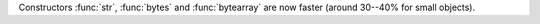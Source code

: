 Constructors :func:`str`, :func:`bytes` and :func:`bytearray` are now faster
(around 30--40% for small objects).
